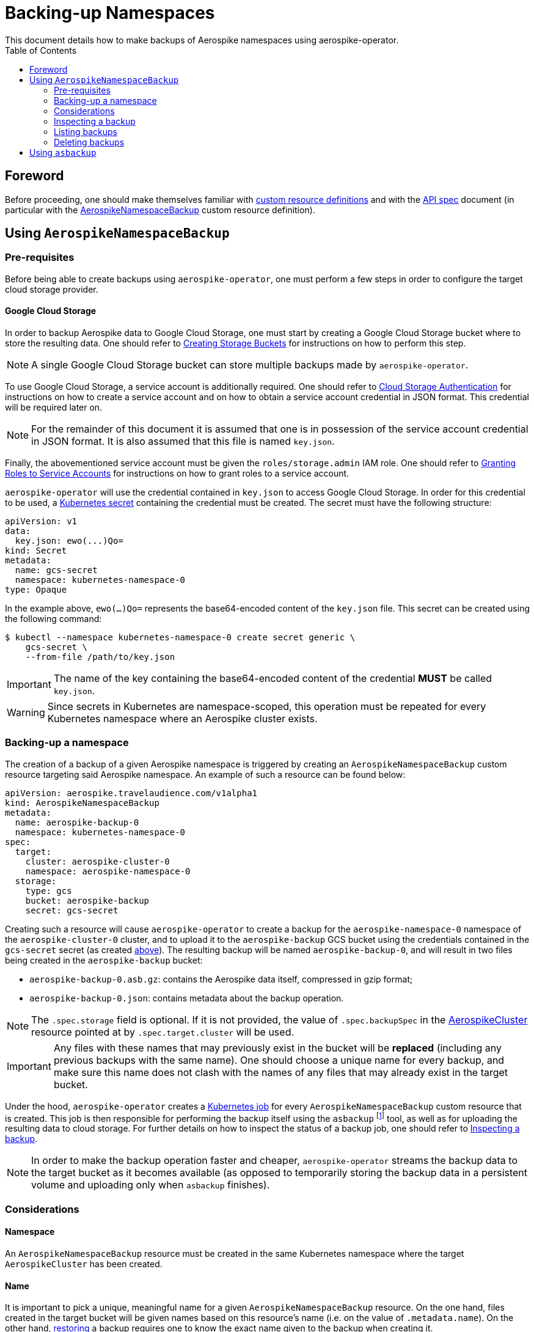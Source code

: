 = Backing-up Namespaces
This document details how to make backups of Aerospike namespaces using aerospike-operator.
:icons: font
:toc:

== Foreword

Before proceeding, one should make themselves familiar with
https://kubernetes.io/docs/tasks/access-kubernetes-api/extend-api-custom-resource-definitions/[custom resource definitions]
and with the <<../design/api-spec.adoc#toc,API spec>> document (in particular
with the
<<../design/api-spec.adoc#aerospikenamespacebackup,AerospikeNamespaceBackup>>
custom resource definition).

== Using `AerospikeNamespaceBackup`

[[aerospike-namespace-backup-prerequisites]]
=== Pre-requisites

Before being able to create backups using `aerospike-operator`, one must perform
a few steps in order to configure the target cloud storage provider.

==== Google Cloud Storage

In order to backup Aerospike data to Google Cloud Storage, one must start by
creating a Google Cloud Storage bucket where to store the resulting data. One
should refer to
https://cloud.google.com/storage/docs/creating-buckets[Creating Storage Buckets]
for instructions on how to perform this step.

NOTE: A single Google Cloud Storage bucket can store multiple backups made by
`aerospike-operator`.

To use Google Cloud Storage, a service account is additionally required. One
should refer to
https://cloud.google.com/storage/docs/authentication[Cloud Storage Authentication]
for instructions on how to create a service account and on how to obtain a
service account credential in JSON format. This credential will be required later
on.

NOTE: For the remainder of this document it is assumed that one is in
possession of the service account credential in JSON format. It is also assumed
that this file is named `key.json`.

Finally, the abovementioned service account must be given the
`roles/storage.admin` IAM role. One should refer to
https://cloud.google.com/iam/docs/granting-roles-to-service-accounts[Granting Roles to Service Accounts]
for instructions on how to grant roles to a service account.

[[aerospike-namespace-backup-secret]]
`aerospike-operator` will use the credential contained in `key.json` to access
Google Cloud Storage. In order for this credential to be used, a
https://kubernetes.io/docs/concepts/configuration/secret/[Kubernetes secret]
containing the credential must be created. The secret must have the following
structure:

[source,yaml]
----
apiVersion: v1
data:
  key.json: ewo(...)Qo=
kind: Secret
metadata:
  name: gcs-secret
  namespace: kubernetes-namespace-0
type: Opaque
----

In the example above, `ewo(...)Qo=` represents the base64-encoded content of the
`key.json` file. This secret can be created using the following command:

[source,bash]
----
$ kubectl --namespace kubernetes-namespace-0 create secret generic \
    gcs-secret \
    --from-file /path/to/key.json
----

IMPORTANT: The name of the key containing the base64-encoded content of the
credential **MUST** be called `key.json`.

WARNING: Since secrets in Kubernetes are namespace-scoped, this operation must be
repeated for every Kubernetes namespace where an Aerospike cluster exists.

=== Backing-up a namespace

The creation of a backup of a given Aerospike namespace is triggered by creating
an `AerospikeNamespaceBackup` custom resource targeting said Aerospike
namespace. An example of such a resource can be found below:

[source,yaml]
----
apiVersion: aerospike.travelaudience.com/v1alpha1
kind: AerospikeNamespaceBackup
metadata:
  name: aerospike-backup-0
  namespace: kubernetes-namespace-0
spec:
  target:
    cluster: aerospike-cluster-0
    namespace: aerospike-namespace-0
  storage:
    type: gcs
    bucket: aerospike-backup
    secret: gcs-secret
----

Creating such a resource will cause `aerospike-operator` to create a backup for
the `aerospike-namespace-0` namespace of the `aerospike-cluster-0` cluster, and
to upload it to the `aerospike-backup` GCS bucket using the credentials
contained in the `gcs-secret` secret (as created
<<aerospike-namespace-backup-secret,above>>). The resulting backup will be named
`aerospike-backup-0`, and will result in two files being created in the
`aerospike-backup` bucket:

* `aerospike-backup-0.asb.gz`: contains the Aerospike data itself, compressed in
  gzip format;
* `aerospike-backup-0.json`: contains metadata about the backup operation.

NOTE: The `.spec.storage` field is optional. If it is not provided, the value of
`.spec.backupSpec` in the <<../design/api-spec.adoc#aerospikecluster,AerospikeCluster>>
resource pointed at by `.spec.target.cluster` will be used.

IMPORTANT: Any files with these names that may previously exist in the bucket
will be **replaced** (including any previous backups with the same name). One
should choose a unique name for every backup, and make sure this name does not
clash with the names of any files that may already exist in the target bucket.

Under the hood, `aerospike-operator` creates a
https://kubernetes.io/docs/concepts/workloads/controllers/jobs-run-to-completion/[Kubernetes job]
for every `AerospikeNamespaceBackup` custom resource that is created. This job
is then responsible for performing the backup itself using the `asbackup`
footnote:[https://www.aerospike.com/docs/tools/backup/asbackup.html] tool, as
well as for uploading the resulting data to cloud storage. For further details
on how to inspect the status of a backup job, one should refer to
<<inspecting-a-backup>>.

NOTE: In order to make the backup operation faster and cheaper,
`aerospike-operator` streams the backup data to the target bucket as it becomes
available (as opposed to temporarily storing the backup data in a persistent
volume and uploading only when `asbackup` finishes).

=== Considerations

==== Namespace

An `AerospikeNamespaceBackup` resource must be created in the same Kubernetes
namespace where the target `AerospikeCluster` has been created.

==== Name

It is important to pick a unique, meaningful name for a given
`AerospikeNamespaceBackup` resource. On the one hand, files created in the
target bucket will be given names based on this resource's name (i.e. on the
value of `.metadata.name`). On the other hand,
<<./30-restoring-namespaces.adoc,restoring>> a backup requires one to know the
exact name given to the backup when creating it.

==== Topology changes

As recommended
footnote:[https://www.aerospike.com/docs/tools/backup/asbackup.html#other-options]
in the Aerospike documentation, `aerospike-operator` runs `asbackup` using the
`--no-cluster-change` flag. As such, any configuration or topology changes in the
cluster (i.e., a configuration update or a failed pod) will cause any backup
operations in progress at the moment to be aborted.

[[inspecting-a-backup]]
=== Inspecting a backup

When an `AerospikeNamespaceBackup` custom resource is created,
`aerospike-operator` will create a Kubernetes job that is responsible for
actually creating and uploading the backup to cloud storage. The name of the
backup job can be retrieved by inspecting the value of the `.status.conditions`
field of the `AerospikeNamespaceBackup` resource (or the associated events):

[[source,bash]]
----
$ kubectl -n kubernetes-namespace-0 describe aerospikenamespacebackup aerospike-backup-0
Name:         aerospike-backup-0
Namespace:    kubernetes-namespace-0
(...)
Status:
  Conditions:
    Last Transition Time:  2018-07-02T14:48:21Z
    Message:               backup job created as kubernetes-namespace-0/aerospike-backup-0-backup
    Reason:
    Status:                True
    Type:                  BackupStarted
    Last Transition Time:  2018-07-02T14:48:31Z
    Message:               backup job has finished
    Reason:
    Status:                True
    Type:                  BackupFinished
(...)
Events:
  Type    Reason       Age   From                      Message
  ----    ------       ----  ----                      -------
  Normal  JobCreated   5m    aerospikenamespacebackup  backup job created as kubernetes-namespace-0/aerospike-backup-0-backup
  Normal  JobFinished  4m    aerospikenamespacebackup  backup job has finished
----

In the example above, the name of the backup job is `aerospike-backup-0-backup`.
The `BackupFinished` condition in the status field indicates that the backup was
successfully performed and uploaded to cloud storage. In the event of a failure
with either the creation or the upload of the backup, a `BackupFailed` condition
will be appended to this field. Inspecting the job resource and the associated
pod (created by Kubernetes) will reveal additional details about the backup
process itfself:

[source,bash]
----
$ kubectl -n kubernetes-namespace-0 get pods \       # Get pods in kubernetes-namespace-0.
    --selector=job-name=aerospike-backup-0-backup \  # Filter results by job name.
    --output=jsonpath={.items[0].metadata.name}      # Output the first matching pod's name.
aerospike-backup-0-backup-n6r9v                      # Name of the pod created by the job.
----
[source,bash]
----
$ kubectl -n kubernetes-namespace-0 get pod aerospike-backup-0-backup-n6r9v
NAME                              READY     STATUS      RESTARTS   AGE
aerospike-backup-0-backup-n6r9v   0/1       Completed   0          5m
----

Inspecting the logs for the `aerospike-backup-0-backup-n6r9v` pod will output
important information about the backup process (including the logs for
`asbackup`):

[source,bash]
----
$ kubectl -n kubernetes-namespace-0 logs aerospike-backup-0-backup-n6r9v
time="2018-07-02T14:48:23Z" level=info msg="backup is starting"
time="2018-07-02T14:48:24Z" level=info msg="2018-07-02 14:48:24 GMT [INF] [   18] Starting 100% backup of aerospike-cluster-0.kubernetes-namespace-0 (namespace: aerospike-namespace-0, set: [all], bins: [all], after: [none], before: [none]) to [stdout]"
(...)
time="2018-07-02T14:48:30Z" level=info msg="2018-07-02 14:48:30 GMT [INF] [   36] Backed up 1000000 record(s), 0 secondary index(es), 0 UDF file(s) from 2 node(s), 234000059 byte(s) in total (~234 B/rec)"
time="2018-07-02T14:48:30Z" level=info msg="234000059 bytes written"
time="2018-07-02T14:48:31Z" level=info msg="backup is complete"
----

=== Listing backups

To list all `AerospikeNamespaceBackup` resources in a given Kubernetes
namespace, one may use `kubectl`:

[source,bash]
----
$ kubectl -n kubernetes-namespace-0 get aerospikenamespacebackups
NAME                                   AGE
aerospike-namespace-0-20180702T1451Z   8m
----

One may also use the `asnb` short name instead of
`aerospikenamespacebackups`:

[source,bash]
----
$ kubectl -n kubernetes-namespace-0 get asnb
NAME                                   AGE
aerospike-namespace-0-20180702T1451Z   8m
----

To list all `AerospikeNamespaceBackup` resources in the current Kubernetes
cluster, one may run

[source,bash]
----
$ kubectl get asnb --all-namespaces
NAMESPACE                NAME                                   AGE
kubernetes-namespace-0   aerospike-namespace-0-20180702T1451Z   8m
kubernetes-namespace-1   aerospike-namespace-0-20180702T1556Z   2m
----

=== Deleting backups

Deleting an `AerospikeNamespaceBackup` resource can be done using `kubectl`:

[source,bash]
----
$ kubectl -n kubernetes-namespace-0 delete asnb aerospike-namespace-0-20180702T1451Z
----

IMPORTANT: In order to prevent accidental deletion of important backup data,
backups are **NOT** deleted from cloud storage when the corresponding
`AerospikeNamespaceBackup` resource is deleted. To delete a backup from cloud
storage, one should manually delete the corresponding files from the cloud
storage bucket.

== Using `asbackup`

Even though `aerospike-operator` provides backup functionality to cloud storage,
one may prefer to use `asbackup` directly to create a backup of a given Aerospike
namespace to some other location. In this case, one needs to point `asbackup` at
the service created by `aerospike-operator` for the target Aerospike cluster:

[source,bash]
----
$ asbackup --no-config-file --no-cluster-change \
    -h aerospike-cluster-0.kubernetes-namespace-0 \
    -n aerospike-namespace-0 \
    -o /tmp/aerospike-namespace-0.asb \
    -v
2018-07-02 14:54:52 GMT [INF] [    9] Starting 100% backup of aerospike-cluster-0.kubernetes-namespace-0 (namespace: aerospike-namespace-0, set: [all], bins: [all], after: [none], before: [none]) to /tmp/aerospike-namespace-0.asb
(...)
2018-07-02 14:54:56 GMT [INF] [   27] Backed up 1000000 record(s), 0 secondary index(es), 0 UDF file(s) from 2 node(s), 234000059 byte(s) in total (~234 B/rec)
----

In this scenario, one is responsible for setting up the required storage
infrastructure and for the management of backup data.
